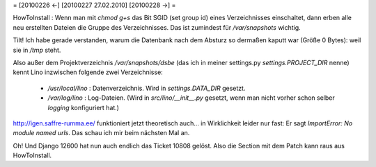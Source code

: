 = [20100226 ←] [20100227 27.02.2010] [20100228 →] =

HowToInstall : Wenn man mit `chmod g+s` das Bit SGID (set group id) eines Verzeichnisses einschaltet, dann erben alle neu erstellten Dateien die Gruppe des Verzeichnisses. Das ist zumindest für `/var/snapshots` wichtig.

Tilt! Ich habe gerade verstanden, warum die Datenbank nach dem Absturz so dermaßen kaputt war (Größe 0 Bytes): weil sie in `/tmp` steht. 

Also außer dem Projektverzeichnis `/var/snapshots/dsbe` (das ich in meiner settings.py `settings.PROJECT_DIR` nenne) kennt Lino inzwischen folgende zwei Verzeichnisse:

 * `/usr/local/lino` : Datenverzeichnis. Wird in `settings.DATA_DIR` gesetzt.
 * `/var/log/lino` : Log-Dateien. (Wird in `src/lino/__init__.py` gesetzt, wenn man nicht vorher schon selber `logging` konfiguriert hat.)


http://igen.saffre-rumma.ee/ funktioniert jetzt theoretisch auch... in Wirklichkeit leider nur fast: Er sagt `ImportError: No module named urls`. Das schau ich mir beim nächsten Mal an.

Oh! Und Django 12600 hat nun auch endlich das Ticket 10808 gelöst. 
Also die Section mit dem Patch kann raus aus HowToInstall.